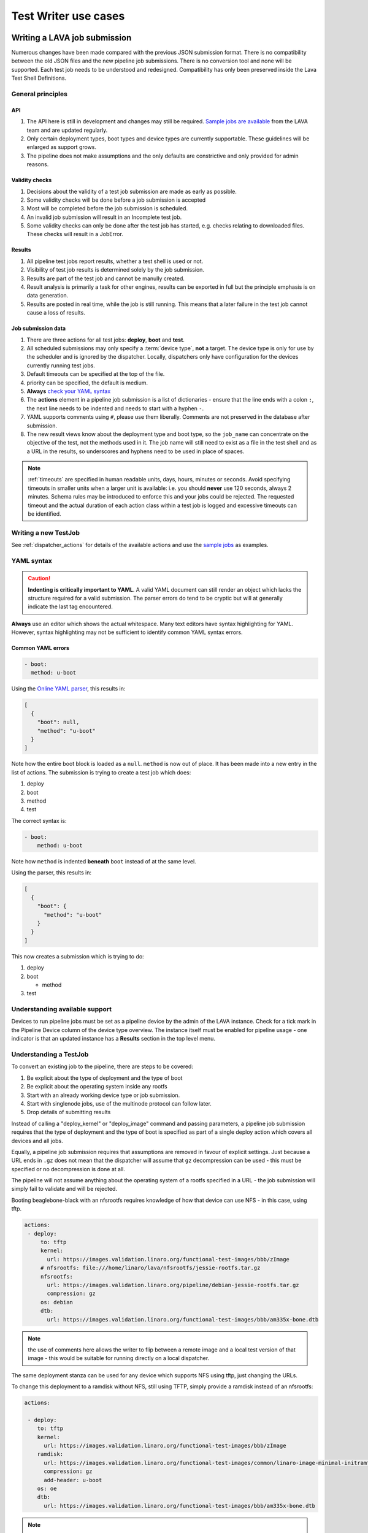.. index:: test writer use cases

.. _test_writer_use_cases:

Test Writer use cases
#####################

.. index:: writing pipeline submission

.. _writing_pipeline_submission:

Writing a LAVA job submission
******************************

Numerous changes have been made compared with the previous JSON submission
format. There is no compatibility between the old JSON files and the new
pipeline job submissions. There is no conversion tool and none will be
supported. Each test job needs to be understood and redesigned. Compatibility
has only been preserved inside the Lava Test Shell Definitions.

.. _general_pipeline_principles:

General principles
==================

API
---

#. The API here is still in development and changes may still be required.
   `Sample jobs are available
   <https://git.linaro.org/lava-team/refactoring.git>`_ from the LAVA team and
   are updated regularly.

#. Only certain deployment types, boot types and device types are currently
   supportable. These guidelines will be enlarged as support grows.

#. The pipeline does not make assumptions and the only defaults are
   constrictive and only provided for admin reasons.

Validity checks
---------------

#. Decisions about the validity of a test job submission are made as early
   as possible.
#. Some validity checks will be done before a job submission is accepted
#. Most will be completed before the job submission is scheduled.
#. An invalid job submission will result in an Incomplete test job.
#. Some validity checks can only be done after the test job has started,
   e.g. checks relating to downloaded files. These checks will result in
   a JobError.

Results
-------

#. All pipeline test jobs report results, whether a test shell is used or not.

#. Visibility of test job results is determined solely by the job submission.

#. Results are part of the test job and cannot be manully created.

#. Result analysis is primarily a task for other engines, results can be
   exported in full but the principle emphasis is on data generation.

#. Results are posted in real time, while the job is still running. This means
   that a later failure in the test job cannot cause a loss of results.

Job submission data
-------------------

#. There are three actions for all test jobs: **deploy**, **boot** and **test**.

#. All scheduled submissions may only specify a :term:`device type`, **not** a
   target. The device type is only for use by the scheduler and is ignored by
   the dispatcher. Locally, dispatchers only have configuration for the devices
   currently running test jobs.

#. Default timeouts can be specified at the top of the file.

   .. seealso:: :ref:`timeouts`

#. priority can be specified, the default is medium.

#. **Always** `check your YAML syntax
   <http://yaml-online-parser.appspot.com/?yaml=>`_

#. The **actions** element in a pipeline job submission is a list of
   dictionaries - ensure that the line ends with a colon ``:``, the next line
   needs to be indented and needs to start with a hyphen ``-``.

#. YAML supports comments using ``#``, please use them liberally. Comments
   are not preserved in the database after submission.

#. The new result views know about the deployment type and boot type, so the
   ``job_name`` can concentrate on the objective of the test, not the methods
   used in it. The job name will still need to exist as a file in the test
   shell and as a URL in the results, so underscores and hyphens need to be
   used in place of spaces.

.. note:: :ref:`timeouts` are specified in human readable units, days, hours,
    minutes or seconds. Avoid specifying timeouts in smaller units when a
    larger unit is available: i.e. you should **never** use 120 seconds, always
    2 minutes. Schema rules may be introduced to enforce this and your jobs
    could be rejected. The requested timeout and the actual duration of each
    action class within a test job is logged and excessive timeouts can be
    identified.

.. index:: writing new testjob

Writing a new TestJob
=====================

See :ref:`dispatcher_actions` for details of the available actions and use the
`sample jobs <https://git.linaro.org/lava-team/refactoring.git>`_ as examples.

.. index:: YAML syntax for testjobs

.. _writing_new_job_yaml:

YAML syntax
===========

.. caution:: **Indenting is critically important to YAML**. A valid YAML
   document can still render an object which lacks the structure required for a
   valid submission. The parser errors do tend to be cryptic but will at
   generally indicate the last tag encountered.

**Always** use an editor which shows the actual whitespace. Many text editors
have syntax highlighting for YAML. However, syntax highlighting may not be
sufficient to identify common YAML syntax errors.

Common YAML errors
------------------

.. code-block:: yaml

 - boot:
   method: u-boot

Using the `Online YAML parser <http://yaml-online-parser.appspot.com/?yaml=>`_,
this results in:

.. code-block:: python

 [
   {
     "boot": null,
     "method": "u-boot"
   }
 ]

Note how the entire boot block is loaded as a ``null``. ``method`` is now out
of place. It has been made into a new entry in the list of actions. The
submission is trying to create a test job which does:

#. deploy
#. boot
#. method
#. test

The correct syntax is:

.. code-block:: yaml

 - boot:
     method: u-boot

Note how ``method`` is indented **beneath** ``boot`` instead of at the same
level.

Using the parser, this results in:

.. code-block:: python

 [
   {
     "boot": {
       "method": "u-boot"
     }
   }
 ]

This now creates a submission which is trying to do:

#. deploy
#. boot

   * method

#. test

Understanding available support
===============================

Devices to run pipeline jobs must be set as a pipeline device by the admin of
the LAVA instance. Check for a tick mark in the Pipeline Device column of the
device type overview. The instance itself must be enabled for pipeline usage -
one indicator is that an updated instance has a **Results** section in the top
level menu.

Understanding a TestJob
=======================

To convert an existing job to the pipeline, there are steps to be covered:

#. Be explicit about the type of deployment and the type of boot
#. Be explicit about the operating system inside any rootfs
#. Start with an already working device type or job submission.
#. Start with singlenode jobs, use of the multinode protocol can follow later.
#. Drop details of submitting results

Instead of calling a "deploy_kernel" or "deploy_image" command and passing
parameters, a pipeline job submission requires that the type of deployment and
the type of boot is specified as part of a single deploy action which covers
all devices and all jobs.

Equally, a pipeline job submission requires that assumptions are removed in
favour of explicit settings. Just because a URL ends in ``.gz`` does not mean
that the dispatcher will assume that ``gz`` decompression can be used - this
must be specified or no decompression is done at all.

The pipeline will not assume anything about the operating system of a rootfs
specified in a URL - the job submission will simply fail to validate and will
be rejected.

Booting beaglebone-black with an nfsrootfs requires knowledge of how
that device can use NFS - in this case, using tftp.

.. code-block:: yaml

 actions:
  - deploy:
      to: tftp
      kernel:
        url: https://images.validation.linaro.org/functional-test-images/bbb/zImage
      # nfsrootfs: file:///home/linaro/lava/nfsrootfs/jessie-rootfs.tar.gz
      nfsrootfs:
        url: https://images.validation.linaro.org/pipeline/debian-jessie-rootfs.tar.gz
        compression: gz
      os: debian
      dtb:
        url: https://images.validation.linaro.org/functional-test-images/bbb/am335x-bone.dtb

.. note:: the use of comments here allows the writer to flip between a remote
   image and a local test version of that image - this would be suitable for
   running directly on a local dispatcher.

The same deployment stanza can be used for any device which supports NFS using
tftp, just changing the URLs.

To change this deployment to a ramdisk without NFS, still using TFTP, simply
provide a ramdisk instead of an nfsrootfs:

.. code-block:: yaml

 actions:

  - deploy:
     to: tftp
     kernel:
       url: https://images.validation.linaro.org/functional-test-images/bbb/zImage
     ramdisk:
       url: https://images.validation.linaro.org/functional-test-images/common/linaro-image-minimal-initramfs-genericarmv7a.cpio.gz.u-boot
       compression: gz
       add-header: u-boot
     os: oe
     dtb:
       url: https://images.validation.linaro.org/functional-test-images/bbb/am335x-bone.dtb

.. note:: **ramdisk-type** must be explicitly set, despite the URL in this case
   happening to have a ``u-boot`` extension. This is not assumed. Without the
   ``ramdisk-type`` being set to ``u-boot`` in the job submission, the U-Boot
   header on the ramdisk would be mangled when the test definitions are
   applied, resulting in an invalid ramdisk.

.. index writing test job - advanced

.. _test_job_yaml_advanced:

Submissions using advanced features
***********************************

Templating
==========

Not all test jobs are written by hand and many :ref:`continuous_integration`
systems will generate test jobs for submission to LAVA using a templating
system. For example, :ref:`kernelci_org` uses :term:`jinja2` to convert the
data used to build the kernel artifacts into test job submissions for LAVA V2.

Including YAML
==============

It is also possible to include YAML directly into a V2 test job submission
using the ``include:`` dictionary which takes3 a single string as the URL of a
remote YAML file. This file will be downloaded and inserted into the test job
YAML. Any existing values at this point of the file will be updated. Any new
values from the included file will be added.

This feature can be used to include generic boilerplate into YAML files or to
help insert metadata or other elements. The URL provided **must** be publicly
accessible to the master during submission.
